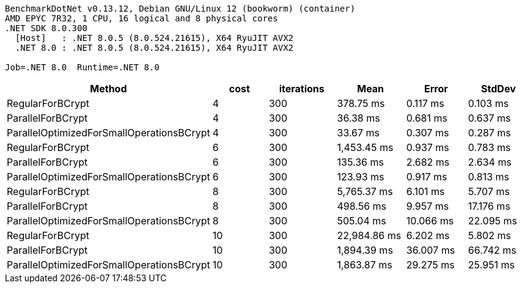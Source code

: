 ....
BenchmarkDotNet v0.13.12, Debian GNU/Linux 12 (bookworm) (container)
AMD EPYC 7R32, 1 CPU, 16 logical and 8 physical cores
.NET SDK 8.0.300
  [Host]   : .NET 8.0.5 (8.0.524.21615), X64 RyuJIT AVX2
  .NET 8.0 : .NET 8.0.5 (8.0.524.21615), X64 RyuJIT AVX2

Job=.NET 8.0  Runtime=.NET 8.0  
....
[options="header"]
|===
|Method                                     |cost  |iterations  |Mean          |Error      |StdDev     
|RegularForBCrypt                           |4     |300         |     378.75 ms|   0.117 ms|   0.103 ms
|ParallelForBCrypt                          |4     |300         |      36.38 ms|   0.681 ms|   0.637 ms
|ParallelOptimizedForSmallOperationsBCrypt  |4     |300         |      33.67 ms|   0.307 ms|   0.287 ms
|RegularForBCrypt                           |6     |300         |   1,453.45 ms|   0.937 ms|   0.783 ms
|ParallelForBCrypt                          |6     |300         |     135.36 ms|   2.682 ms|   2.634 ms
|ParallelOptimizedForSmallOperationsBCrypt  |6     |300         |     123.93 ms|   0.917 ms|   0.813 ms
|RegularForBCrypt                           |8     |300         |   5,765.37 ms|   6.101 ms|   5.707 ms
|ParallelForBCrypt                          |8     |300         |     498.56 ms|   9.957 ms|  17.176 ms
|ParallelOptimizedForSmallOperationsBCrypt  |8     |300         |     505.04 ms|  10.066 ms|  22.095 ms
|RegularForBCrypt                           |10    |300         |  22,984.86 ms|   6.202 ms|   5.802 ms
|ParallelForBCrypt                          |10    |300         |   1,894.39 ms|  36.007 ms|  66.742 ms
|ParallelOptimizedForSmallOperationsBCrypt  |10    |300         |   1,863.87 ms|  29.275 ms|  25.951 ms
|===
